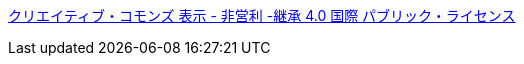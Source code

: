 https://creativecommons.org/licenses/by-nc-sa/4.0/legalcode.ja[クリエイティブ・コモンズ 表示 - 非営利 -継承 4.0 国際 パブリック・ライセンス]